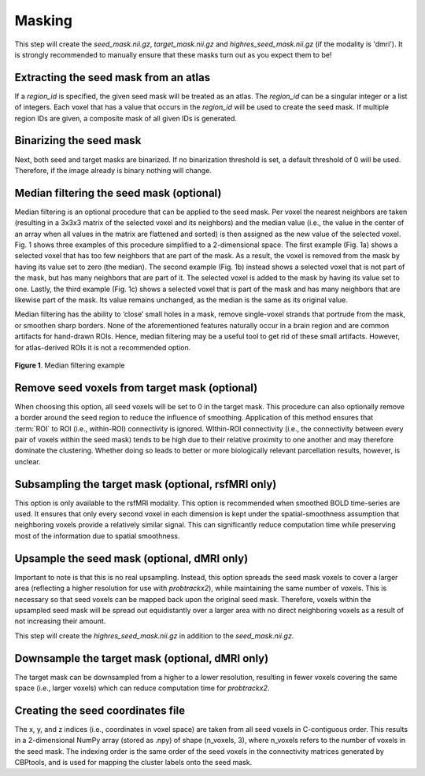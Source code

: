 .. |br| raw:: html

    <br/>

.. _TaskMasking:

=======
Masking
=======
This step will create the `seed_mask.nii.gz`, `target_mask.nii.gz` and `highres_seed_mask.nii.gz` (if the modality is
'dmri'). It is strongly recommended to manually ensure that these masks turn out as you expect them to be!

.. glossary::
    Configuration fields
        data.masks.seed |br|
        data.masks.target (optional) |br|
        data.masks.region_id (optional) |br|
        parameters.masking.seed.binarization (optional) |br|
        parameters.masking.seed.median_filtering (optional) |br|
        parameters.masking.seed.upsample_to (optional, dMRI only) |br|
        parameters.masking.target.binarization (optional) |br|
        parameters.masking.target.remove_seed (optional) |br|
        parameters.masking.target.subsampling (optional, rsfMRI only) |br|
        parameters.masking.target.downsample_to (optional, dMRI only)

Extracting the seed mask from an atlas
--------------------------------------
If a `region_id` is specified, the given seed mask will be treated as an atlas. The `region_id` can be a singular
integer or a list of integers. Each voxel that has a value that occurs in the `region_id` will be used to create the
seed mask. If multiple region IDs are given, a composite mask of all given IDs is generated.

Binarizing the seed mask
------------------------
Next, both seed and target masks are binarized. If no binarization threshold is set, a default threshold of 0 will be
used. Therefore, if the image already is binary nothing will change.

Median filtering the seed mask (optional)
-----------------------------------------
Median filtering is an optional procedure that can be applied to the seed mask. Per voxel the nearest neighbors are
taken (resulting in a 3x3x3 matrix of the selected voxel and its neighbors) and the median value (i.e., the value in
the center of an array when all values in the matrix are flattened and sorted) is then assigned as the new value of the
selected voxel. Fig. 1 shows three examples of this procedure simplified to a 2-dimensional
space. The first example (Fig. 1a) shows a selected voxel that has too few neighbors that are part of the mask. As a
result, the voxel is removed from the mask by having its value set to zero (the median). The second example
(Fig. 1b) instead shows a selected voxel that is not part of the mask, but has many neighbors that are part of it.
The selected voxel is  added to the mask by having its value set to one. Lastly, the third example
(Fig. 1c) shows a selected voxel that is part of the mask and has many neighbors that are likewise part of the mask.
Its value remains unchanged, as the median is the same as its original value.

Median filtering has the ability to ‘close’ small holes in a mask, remove single-voxel strands that portrude from the
mask, or smoothen sharp borders. None of the aforementioned features naturally occur in a brain region and are common
artifacts for hand-drawn ROIs. Hence, median filtering may be a useful tool to get rid of these small artifacts.
However, for atlas-derived ROIs it is not a recommended option.

.. figure:: ../_static/median_filtering.png
   :align: center

   **Figure 1**. Median filtering example

Remove seed voxels from target mask (optional)
----------------------------------------------
When choosing this option, all seed voxels will be set to 0 in the target mask. This procedure can also optionally
remove a border around the seed region to reduce the influence of smoothing. Application of this method ensures that
:term:`ROI` to ROI (i.e., within-ROI) connectivity is ignored. WIthin-ROI connectivity (i.e., the connectivity between
every pair of voxels within the seed mask) tends to be high due to their relative proximity to one another and may
therefore dominate the clustering. Whether doing so leads to better or more biologically relevant parcellation results,
however, is unclear.

Subsampling the target mask (optional, rsfMRI only)
---------------------------------------------------
This option is only available to the rsfMRI modality. This option is recommended when smoothed BOLD time-series are
used. It ensures that only every second voxel in each dimension is kept under the spatial-smoothness assumption that
neighboring voxels provide a relatively similar signal. This can significantly reduce computation time while
preserving most of the information due to spatial smoothness.

Upsample the seed mask (optional, dMRI only)
--------------------------------------------
Important to note is that this is no real upsampling. Instead, this option spreads the seed mask voxels to cover a
larger area (reflecting a higher resolution for use with `probtrackx2`), while maintaining the same number of voxels.
This is necessary so that seed voxels can be mapped back upon the original seed mask. Therefore, voxels within the
upsampled seed mask will be spread out equidistantly over a larger area with no direct neighboring voxels as a result
of not increasing their amount.

This step will create the `highres_seed_mask.nii.gz` in addition to the `seed_mask.nii.gz`.

Downsample the target mask (optional, dMRI only)
------------------------------------------------
The target mask can be downsampled from a higher to a lower resolution, resulting in fewer voxels covering the same
space (i.e., larger voxels) which can reduce computation time for `probtrackx2`.

Creating the seed coordinates file
----------------------------------
The x, y, and z indices (i.e., coordinates in voxel space) are taken from all seed voxels in C-contiguous order. This
results in a 2-dimensional NumPy array (stored as .npy) of shape (n_voxels, 3), where n_voxels refers to the number of
voxels in the seed mask. The indexing order is the same order of the seed voxels in the connectivity matrices generated
by CBPtools, and is used for mapping the cluster labels onto the seed mask.
